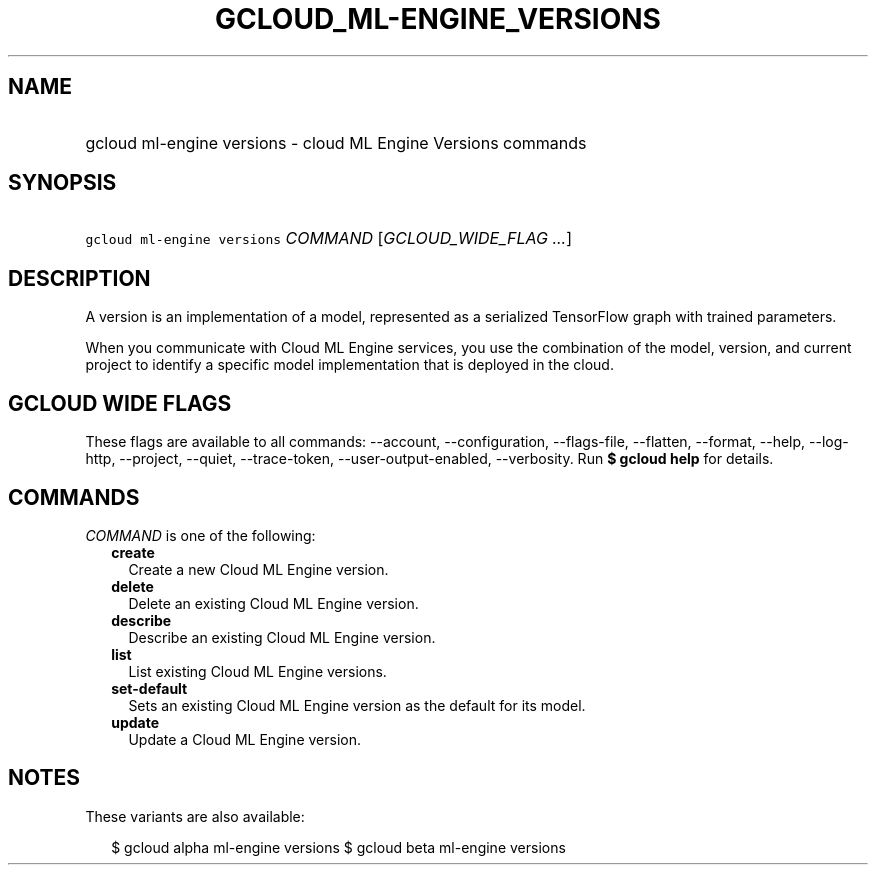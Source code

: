 
.TH "GCLOUD_ML\-ENGINE_VERSIONS" 1



.SH "NAME"
.HP
gcloud ml\-engine versions \- cloud ML Engine Versions commands



.SH "SYNOPSIS"
.HP
\f5gcloud ml\-engine versions\fR \fICOMMAND\fR [\fIGCLOUD_WIDE_FLAG\ ...\fR]



.SH "DESCRIPTION"

A version is an implementation of a model, represented as a serialized
TensorFlow graph with trained parameters.

When you communicate with Cloud ML Engine services, you use the combination of
the model, version, and current project to identify a specific model
implementation that is deployed in the cloud.



.SH "GCLOUD WIDE FLAGS"

These flags are available to all commands: \-\-account, \-\-configuration,
\-\-flags\-file, \-\-flatten, \-\-format, \-\-help, \-\-log\-http, \-\-project,
\-\-quiet, \-\-trace\-token, \-\-user\-output\-enabled, \-\-verbosity. Run \fB$
gcloud help\fR for details.



.SH "COMMANDS"

\f5\fICOMMAND\fR\fR is one of the following:

.RS 2m
.TP 2m
\fBcreate\fR
Create a new Cloud ML Engine version.

.TP 2m
\fBdelete\fR
Delete an existing Cloud ML Engine version.

.TP 2m
\fBdescribe\fR
Describe an existing Cloud ML Engine version.

.TP 2m
\fBlist\fR
List existing Cloud ML Engine versions.

.TP 2m
\fBset\-default\fR
Sets an existing Cloud ML Engine version as the default for its model.

.TP 2m
\fBupdate\fR
Update a Cloud ML Engine version.


.RE
.sp

.SH "NOTES"

These variants are also available:

.RS 2m
$ gcloud alpha ml\-engine versions
$ gcloud beta ml\-engine versions
.RE

